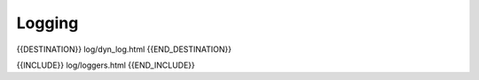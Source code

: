 Logging
=======

{{DESTINATION}} log/dyn_log.html {{END_DESTINATION}}


{{INCLUDE}} log/loggers.html {{END_INCLUDE}}